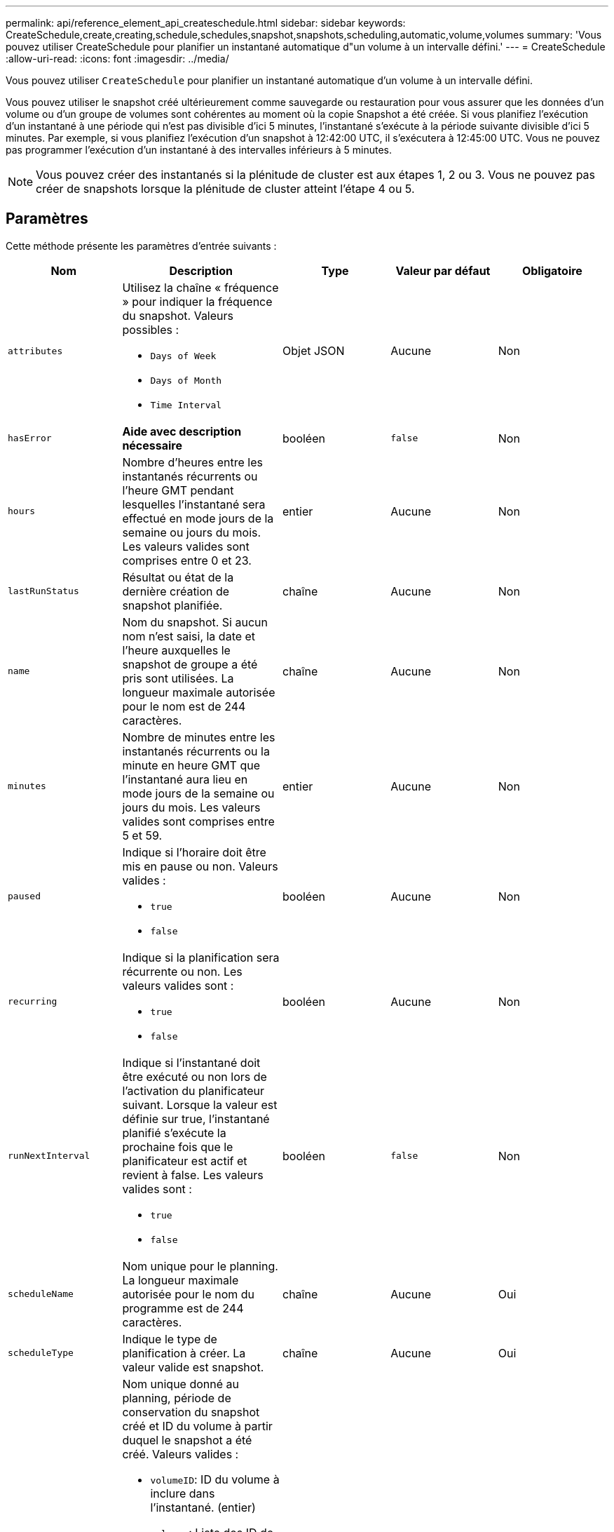 ---
permalink: api/reference_element_api_createschedule.html 
sidebar: sidebar 
keywords: CreateSchedule,create,creating,schedule,schedules,snapshot,snapshots,scheduling,automatic,volume,volumes 
summary: 'Vous pouvez utiliser CreateSchedule pour planifier un instantané automatique d"un volume à un intervalle défini.' 
---
= CreateSchedule
:allow-uri-read: 
:icons: font
:imagesdir: ../media/


[role="lead"]
Vous pouvez utiliser `CreateSchedule` pour planifier un instantané automatique d'un volume à un intervalle défini.

Vous pouvez utiliser le snapshot créé ultérieurement comme sauvegarde ou restauration pour vous assurer que les données d'un volume ou d'un groupe de volumes sont cohérentes au moment où la copie Snapshot a été créée. Si vous planifiez l'exécution d'un instantané à une période qui n'est pas divisible d'ici 5 minutes, l'instantané s'exécute à la période suivante divisible d'ici 5 minutes. Par exemple, si vous planifiez l'exécution d'un snapshot à 12:42:00 UTC, il s'exécutera à 12:45:00 UTC. Vous ne pouvez pas programmer l'exécution d'un instantané à des intervalles inférieurs à 5 minutes.


NOTE: Vous pouvez créer des instantanés si la plénitude de cluster est aux étapes 1, 2 ou 3. Vous ne pouvez pas créer de snapshots lorsque la plénitude de cluster atteint l'étape 4 ou 5.



== Paramètres

Cette méthode présente les paramètres d'entrée suivants :

|===
| Nom | Description | Type | Valeur par défaut | Obligatoire 


 a| 
`attributes`
 a| 
Utilisez la chaîne « fréquence » pour indiquer la fréquence du snapshot. Valeurs possibles :

* `Days of Week`
* `Days of Month`
* `Time Interval`

 a| 
Objet JSON
 a| 
Aucune
 a| 
Non



| `hasError` | *Aide avec description nécessaire* | booléen | `false` | Non 


 a| 
`hours`
 a| 
Nombre d'heures entre les instantanés récurrents ou l'heure GMT pendant lesquelles l'instantané sera effectué en mode jours de la semaine ou jours du mois. Les valeurs valides sont comprises entre 0 et 23.
 a| 
entier
 a| 
Aucune
 a| 
Non



| `lastRunStatus` | Résultat ou état de la dernière création de snapshot planifiée. | chaîne | Aucune | Non 


 a| 
`name`
 a| 
Nom du snapshot. Si aucun nom n'est saisi, la date et l'heure auxquelles le snapshot de groupe a été pris sont utilisées. La longueur maximale autorisée pour le nom est de 244 caractères.
 a| 
chaîne
 a| 
Aucune
 a| 
Non



 a| 
`minutes`
 a| 
Nombre de minutes entre les instantanés récurrents ou la minute en heure GMT que l'instantané aura lieu en mode jours de la semaine ou jours du mois. Les valeurs valides sont comprises entre 5 et 59.
 a| 
entier
 a| 
Aucune
 a| 
Non



 a| 
`paused`
 a| 
Indique si l'horaire doit être mis en pause ou non. Valeurs valides :

* `true`
* `false`

 a| 
booléen
 a| 
Aucune
 a| 
Non



 a| 
`recurring`
 a| 
Indique si la planification sera récurrente ou non. Les valeurs valides sont :

* `true`
* `false`

 a| 
booléen
 a| 
Aucune
 a| 
Non



| `runNextInterval`  a| 
Indique si l'instantané doit être exécuté ou non lors de l'activation du planificateur suivant. Lorsque la valeur est définie sur true, l'instantané planifié s'exécute la prochaine fois que le planificateur est actif et revient à false. Les valeurs valides sont :

* `true`
* `false`

| booléen | `false` | Non 


 a| 
`scheduleName`
 a| 
Nom unique pour le planning. La longueur maximale autorisée pour le nom du programme est de 244 caractères.
 a| 
chaîne
 a| 
Aucune
 a| 
Oui



 a| 
`scheduleType`
 a| 
Indique le type de planification à créer. La valeur valide est snapshot.
 a| 
chaîne
 a| 
Aucune
 a| 
Oui



 a| 
`scheduleInfo`
 a| 
Nom unique donné au planning, période de conservation du snapshot créé et ID du volume à partir duquel le snapshot a été créé. Valeurs valides :

* `volumeID`: ID du volume à inclure dans l'instantané. (entier)
* `volumes`: Liste des ID de volume à inclure dans l'instantané de groupe. (tableau entier)
* `name`: Le nom de l'instantané à utiliser. (chaîne)
* `enableRemoteReplication`: Indique si l'instantané doit être inclus dans la réplication à distance. (booléen)
* `retention`: Durée pendant laquelle l'instantané sera conservé en HH:mm:ss. Si ce champ est vide, l'instantané est conservé à tout jamais. (chaîne)
* `fifo`: L'instantané est conservé sur la base du premier entré, premier sorti (FIFO). (chaîne)
* `ensureSerialCreation`: Spécifiez si la création d'un nouveau snapshot doit être autorisée si une réplication de snapshot précédente est en cours. (booléen)

 a| 
Objet JSON
 a| 
Aucune
 a| 
Oui



 a| 
`snapMirrorLabel`
 a| 
Étiquette utilisée par le logiciel SnapMirror pour spécifier la règle de conservation des snapshots sur un terminal SnapMirror.
 a| 
chaîne
 a| 
Aucune
 a| 
Non



 a| 
`startingDate`
 a| 
Heure après laquelle la planification sera exécutée. Si elle n'est pas définie, la planification commence immédiatement. Formaté en heure UTC.
 a| 
Chaîne de date ISO 8601
 a| 
Aucune
 a| 
Non



| `toBeDeleted` | Spécifie que ce planning de snapshots doit être supprimé une fois la création de snapshots terminée. | booléen | `false` | Non 


 a| 
`monthdays`
 a| 
Les jours du mois où un instantané sera effectué. Les valeurs valides sont comprises entre 1 et 31.
 a| 
tableau entier
 a| 
Aucune
 a| 
Oui (si vous planifiez des jours du mois)



 a| 
`weekdays`
 a| 
Jour de la semaine où le snapshot doit être créé. Valeurs requises (si utilisées) :

* `Day`: 0 à 6 (du dimanche au samedi)
* `Offset`: Pour chaque semaine possible d'un mois, de 1 à 6 (si supérieur à 1, seulement le jour Nth-1 de la semaine. Par exemple, offset:3 pour le dimanche signifie le troisième dimanche du mois, tandis que offset:4 pour le mercredi signifie le quatrième mercredi du mois. Décalage:0 signifie qu'aucune action n'est effectuée. Décalage:1 (par défaut) signifie que l'instantané est créé pour ce jour de la semaine, quel que soit l'endroit où il tombe dans le mois)

 a| 
Baie d'objets JSON
 a| 
Aucune
 a| 
Oui (si l'horaire pour les jours de la semaine)

|===


== Valeurs de retour

Cette méthode a les valeurs de retour suivantes :

|===


| Nom | Description | Type 


 a| 
ID planiche
 a| 
ID de la planification créée.
 a| 
entier



 a| 
planification
 a| 
Objet contenant des informations sur le planning qui vient d'être créé.
 a| 
xref:reference_element_api_schedule.adoc[planification]

|===


== Exemple de demande 1

L'exemple de planification suivant comporte les paramètres suivants :

* Aucune heure de début ou aucune minute n'est spécifiée ; la planification commence donc aussi étroitement que possible jusqu'à minuit (00:00:00Z).
* Elle n'est pas récurrente (elle ne sera exécutée qu'une seule fois).
* Il court une fois le premier dimanche ou le mercredi suivant le 1er juin 2015, UTC 19:17:15Z (quel que soit le jour qui vient en premier).
* Elle ne comprend qu'un seul volume (Volume ID = 1).


[listing]
----
{
  "method":"CreateSchedule",
  "params":{
    "hours":0,
    "minutes":0,
    "paused":false,
    "recurring":false,
    "scheduleName":"MCAsnapshot1",
    "scheduleType":"snapshot",
    "attributes":{
      "frequency":"Days Of Week"
    },
    "scheduleInfo":{
      "volumeID":"1",
      "name":"MCA1"
    },
    "monthdays":[],
    "weekdays":[
      {
        "day":0,
        "offset":1
      },
      {
        "day":3,
        "offset":1
      }
    ],
    "startingDate":"2015-06-01T19:17:54Z"
  },
   "id":1
}
}
}
----


== Exemple de réponse 1

La demande ci-dessus renvoie une réponse similaire à l'exemple suivant :

[listing]
----
{
  "id": 1,
  "result": {
    "schedule": {
      "attributes": {
        "frequency": "Days Of Week"
      },
      "hasError": false,
      "hours": 0,
      "lastRunStatus": "Success",
      "lastRunTimeStarted": null,
      "minutes": 0,
      "monthdays": [],
      "paused": false,
      "recurring": false,
      "runNextInterval": false,
      "scheduleID": 4,
      "scheduleInfo": {
        "name": "MCA1",
        "volumeID": "1"
      },
      "scheduleName": "MCAsnapshot1",
      "scheduleType": "Snapshot",
      "startingDate": "2015-06-01T19:17:54Z",
      "toBeDeleted": false,
      "weekdays": [
        {
          "day": 0,
          "offset": 1
        },
        {
          "day": 3,
          "offset": 1
        }
      ]
    },
    "scheduleID": 4
  }
}
----


== Exemple de demande 2

L'exemple de planification suivant comporte les paramètres suivants :

* Il est récurrent (s'exécutera à chaque intervalle planifié du mois à l'heure spécifiée).
* Il court le 1er, 10e, 15e et 30e de chaque mois suivant la date de début.
* Il fonctionne à 12 h 15 chaque jour où il est programmé.
* Elle ne comprend qu'un seul volume (Volume ID = 1).


[listing]
----
{
  "method":"CreateSchedule",
    "params":{
      "hours":12,
      "minutes":15,
      "paused":false,
      "recurring":true,
      "scheduleName":"MCASnapshot1",
      "scheduleType":"snapshot",
      "attributes":{
        "frequency":"Days Of Month"
      },
      "scheduleInfo":{
        "volumeID":"1"
      },
      "weekdays":[
      ],
      "monthdays":[
        1,
        10,
        15,
        30
      ],
      "startingDate":"2015-04-02T18:03:15Z"
    },
    "id":1
}
----


== Exemple de réponse 2

La demande ci-dessus renvoie une réponse similaire à l'exemple suivant :

[listing]
----
{
  "id": 1,
  "result": {
    "schedule": {
      "attributes": {
        "frequency": "Days Of Month"
      },
      "hasError": false,
      "hours": 12,
      "lastRunStatus": "Success",
      "lastRunTimeStarted": null,
      "minutes": 15,
      "monthdays": [
        1,
        10,
        15,
        30
      ],
      "paused": false,
      "recurring": true,
      "runNextInterval": false,
      "scheduleID": 5,
      "scheduleInfo": {
        "volumeID": "1"
      },
      "scheduleName": "MCASnapshot1",
      "scheduleType": "Snapshot",
      "startingDate": "2015-04-02T18:03:15Z",
      "toBeDeleted": false,
      "weekdays": []
    },
      "scheduleID": 5
  }
}
----


== Exemple de demande 3

L'exemple de planification suivant comporte les paramètres suivants :

* Il commence dans les 5 minutes suivant l'intervalle prévu le 2 avril 2015.
* Il est récurrent (s'exécutera à chaque intervalle planifié du mois à l'heure spécifiée).
* Il se déroule le deuxième, le troisième et le quatrième de chaque mois suivant la date de début.
* Il fonctionne à 14 h 45 chaque jour où il est programmé.
* Il inclut un groupe de volumes (volumes = 1 et 2).


[listing]
----
{
  "method":"CreateSchedule",
  "params":{
    "hours":14,
    "minutes":45,
    "paused":false,
    "recurring":true,
    "scheduleName":"MCASnapUser1",
    "scheduleType":"snapshot",
    "attributes":{
      "frequency":"Days Of Month"
    },
    "scheduleInfo":{
      "volumes":[1,2]
    },
    "weekdays":[],
    "monthdays":[2,3,4],
    "startingDate":"2015-04-02T20:38:23Z"
  },
  "id":1
}
----


== Exemple de réponse 3

La demande ci-dessus renvoie une réponse similaire à l'exemple suivant :

[listing]
----
{
  "id": 1,
  "result": {
    "schedule": {
      "attributes": {
        "frequency": "Days Of Month"
      },
      "hasError": false,
      "hours": 14,
      "lastRunStatus": "Success",
      "lastRunTimeStarted": null,
      "minutes": 45,
      "monthdays": [
        2,
        3,
        4
      ],
      "paused": false,
      "recurring": true,
      "runNextInterval": false,
      "scheduleID": 6,
      "scheduleInfo": {
        "volumes": [
          1,
          2
        ]
      },
      "scheduleName": "MCASnapUser1",
      "scheduleType": "Snapshot",
      "startingDate": "2015-04-02T20:38:23Z",
      "toBeDeleted": false,
      "weekdays": []
    },
    "scheduleID": 6
  }
}
----


== Nouveau depuis la version

9,6

